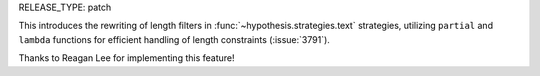 RELEASE_TYPE: patch

This introduces the rewriting of length filters in :func:`~hypothesis.strategies.text` strategies, utilizing ``partial`` and ``lambda`` functions for efficient handling of length constraints (:issue:`3791`).

Thanks to Reagan Lee for implementing this feature!